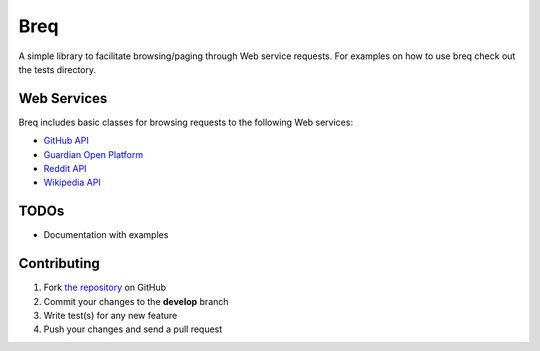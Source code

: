 Breq
====

A simple library to facilitate browsing/paging through Web service requests.
For examples on how to use breq check out the tests directory.

Web Services
------------

Breq includes basic classes for browsing requests to the following Web services:

* `GitHub API <http://developer.github.com/>`_
* `Guardian Open Platform <http://www.theguardian.com/open-platform>`_
* `Reddit API <http://www.reddit.com/dev/api>`_
* `Wikipedia API <https://www.mediawiki.org/wiki/API:Main_page>`_

TODOs
-----

* Documentation with examples

Contributing
------------

1. Fork `the repository`_ on GitHub
2. Commit your changes to the **develop** branch
3. Write test(s) for any new feature
4. Push your changes and send a pull request

.. _`the repository`: http://github.com/yaph/breq